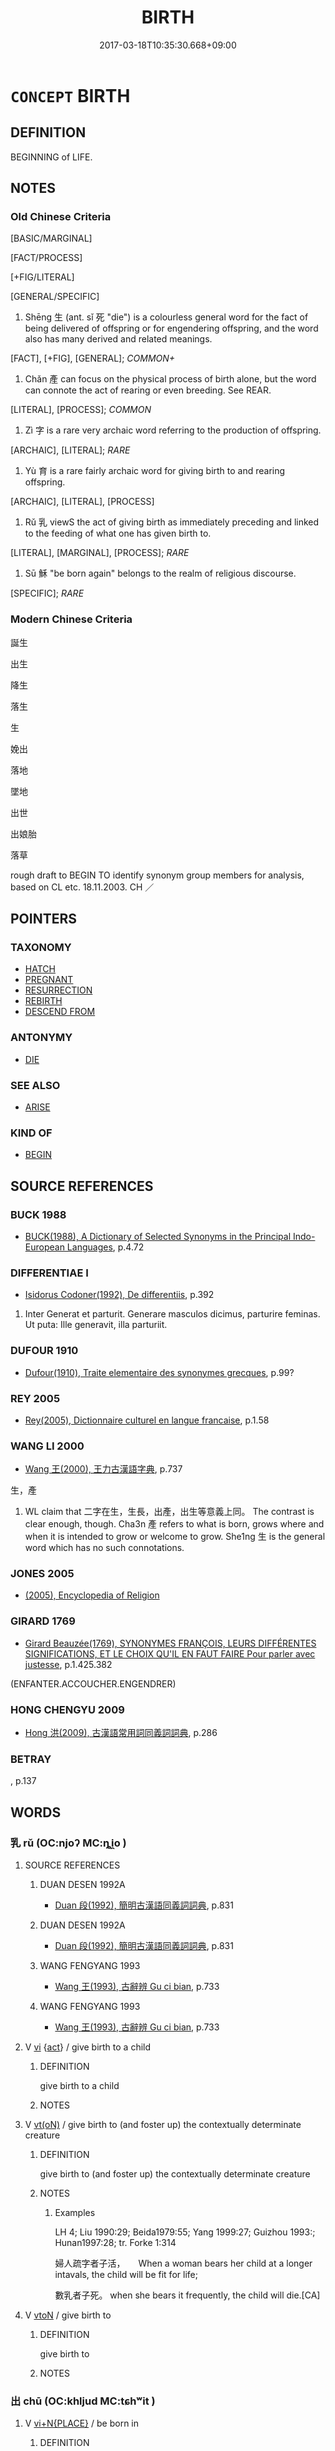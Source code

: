 # -*- mode: mandoku-tls-view -*-
#+TITLE: BIRTH
#+DATE: 2017-03-18T10:35:30.668+09:00        
#+STARTUP: content
* =CONCEPT= BIRTH
:PROPERTIES:
:CUSTOM_ID: uuid-e76f2b01-d6e2-49e6-b961-8469e70fb108
:SYNONYM+:  CHILDBIRTH
:SYNONYM+:  DELIVERY
:SYNONYM+:  NATIVITY
:SYNONYM+:  BIRTHING
:SYNONYM+:  BLESSED/HAPPY EVENT
:SYNONYM+:  FORMAL PARTURITION
:SYNONYM+:  DATED CONFINEMENT
:SYNONYM+:  ARCHAIC ACCOUCHEMENT
:SYNONYM+:  CHILDBED
:TR_ZH: 出生
:END:
** DEFINITION

BEGINNING of LIFE.

** NOTES

*** Old Chinese Criteria
[BASIC/MARGINAL]

[FACT/PROCESS]

[+FIG/LITERAL]

[GENERAL/SPECIFIC]

1. Shēng 生 (ant. sǐ 死 "die") is a colourless general word for the fact of being delivered of offspring or for engendering offspring, and the word also has many derived and related meanings.

[FACT], [+FIG], [GENERAL]; [[COMMON+]]

2. Chǎn 產 can focus on the physical process of birth alone, but the word can connote the act of rearing or even breeding. See REAR.

[LITERAL], [PROCESS]; [[COMMON]]

3. Zì 字 is a rare very archaic word referring to the production of offspring.

[ARCHAIC], [LITERAL]; [[RARE]]

4. Yù 育 is a rare fairly archaic word for giving birth to and rearing offspring.

[ARCHAIC], [LITERAL], [PROCESS]

5. Rǔ 乳 viewS the act of giving birth as immediately preceding and linked to the feeding of what one has given birth to.

[LITERAL], [MARGINAL], [PROCESS]; [[RARE]]

4. Sū 穌 "be born again" belongs to the realm of religious discourse.

[SPECIFIC]; [[RARE]]

*** Modern Chinese Criteria
誕生

出生

降生

落生

生

娩出

落地

墜地

出世

出娘胎

落草

rough draft to BEGIN TO identify synonym group members for analysis, based on CL etc. 18.11.2003. CH ／

** POINTERS
*** TAXONOMY
 - [[tls:concept:HATCH][HATCH]]
 - [[tls:concept:PREGNANT][PREGNANT]]
 - [[tls:concept:RESURRECTION][RESURRECTION]]
 - [[tls:concept:REBIRTH][REBIRTH]]
 - [[tls:concept:DESCEND FROM][DESCEND FROM]]

*** ANTONYMY
 - [[tls:concept:DIE][DIE]]

*** SEE ALSO
 - [[tls:concept:ARISE][ARISE]]

*** KIND OF
 - [[tls:concept:BEGIN][BEGIN]]

** SOURCE REFERENCES
*** BUCK 1988
 - [[cite:BUCK-1988][BUCK(1988), A Dictionary of Selected Synonyms in the Principal Indo-European Languages]], p.4.72

*** DIFFERENTIAE I
 - [[cite:DIFFERENTIAE-I][Isidorus Codoner(1992), De differentiis]], p.392


275. Inter Generat et parturit. Generare masculos dicimus, parturire feminas. Ut puta: Ille generavit, illa parturiit.

*** DUFOUR 1910
 - [[cite:DUFOUR-1910][Dufour(1910), Traite elementaire des synonymes grecques]], p.99?

*** REY 2005
 - [[cite:REY-2005][Rey(2005), Dictionnaire culturel en langue francaise]], p.1.58

*** WANG LI 2000
 - [[cite:WANG-LI-2000][Wang 王(2000), 王力古漢語字典]], p.737


生，產

1. WL claim that 二字在生，生長，出產，出生等意義上同。 The contrast is clear enough, though. Cha3n 產 refers to what is born, grows where and when it is intended to grow or welcome to grow.  She1ng 生 is the general word which has no such connotations.

*** JONES 2005
 - [[cite:JONES-2005][(2005), Encyclopedia of Religion]]
*** GIRARD 1769
 - [[cite:GIRARD-1769][Girard Beauzée(1769), SYNONYMES FRANÇOIS, LEURS DIFFÉRENTES SIGNIFICATIONS, ET LE CHOIX QU'IL EN FAUT FAIRE Pour parler avec justesse]], p.1.425.382
 (ENFANTER.ACCOUCHER.ENGENDRER)
*** HONG CHENGYU 2009
 - [[cite:HONG-CHENGYU-2009][Hong 洪(2009), 古漢語常用詞同義詞詞典]], p.286

*** BETRAY
, p.137

** WORDS
   :PROPERTIES:
   :VISIBILITY: children
   :END:
*** 乳 rǔ (OC:njoʔ MC:ȵi̯o )
:PROPERTIES:
:CUSTOM_ID: uuid-c6b04925-228e-4ef5-bdec-704a5383b9ce
:Char+: 乳(5,7/8) 
:GY_IDS+: uuid-0f1c076a-50f6-479c-89b9-5e7f7b1de221
:PY+: rǔ     
:OC+: njoʔ     
:MC+: ȵi̯o     
:END: 
**** SOURCE REFERENCES
***** DUAN DESEN 1992A
 - [[cite:DUAN-DESEN-1992A][Duan 段(1992), 簡明古漢語同義詞詞典]], p.831

***** DUAN DESEN 1992A
 - [[cite:DUAN-DESEN-1992A][Duan 段(1992), 簡明古漢語同義詞詞典]], p.831

***** WANG FENGYANG 1993
 - [[cite:WANG-FENGYANG-1993][Wang 王(1993), 古辭辨 Gu ci bian]], p.733

***** WANG FENGYANG 1993
 - [[cite:WANG-FENGYANG-1993][Wang 王(1993), 古辭辨 Gu ci bian]], p.733

**** V [[tls:syn-func::#uuid-c20780b3-41f9-491b-bb61-a269c1c4b48f][vi]] {[[tls:sem-feat::#uuid-f55cff2f-f0e3-4f08-a89c-5d08fcf3fe89][act]]} / give birth to a child
:PROPERTIES:
:CUSTOM_ID: uuid-da3548f9-732a-407b-9b5d-6c52f4442946
:END:
****** DEFINITION

give birth to a child

****** NOTES

**** V [[tls:syn-func::#uuid-e64a7a95-b54b-4c94-9d6d-f55dbf079701][vt(oN)]] / give birth to (and foster up) the contextually determinate creature
:PROPERTIES:
:CUSTOM_ID: uuid-14aa8656-5d50-4a2c-a07f-dffcecdcab10
:WARRING-STATES-CURRENCY: 4
:END:
****** DEFINITION

give birth to (and foster up) the contextually determinate creature

****** NOTES

******* Examples
LH 4; Liu 1990:29; Beida1979:55; Yang 1999:27; Guizhou 1993:; Hunan1997:28; tr. Forke 1:314

 婦人疏字者子活，　　When a woman bears her child at a longer intavals, the child will be fit for life;

 數乳者子死。 when she bears it frequently, the child will die.[CA]

**** V [[tls:syn-func::#uuid-fbfb2371-2537-4a99-a876-41b15ec2463c][vtoN]] / give birth to
:PROPERTIES:
:CUSTOM_ID: uuid-7aaa4ace-d797-49e9-a5b6-ae39c522a83f
:END:
****** DEFINITION

give birth to

****** NOTES

*** 出 chū (OC:khljud MC:tɕhʷit )
:PROPERTIES:
:CUSTOM_ID: uuid-ca366d03-a9e1-45a2-af93-8a61bdb279c0
:Char+: 出(17,3/5) 
:GY_IDS+: uuid-f80ca1bf-4e49-46a8-8a84-15bc02805b0b
:PY+: chū     
:OC+: khljud     
:MC+: tɕhʷit     
:END: 
**** V [[tls:syn-func::#uuid-cb85c2b3-7481-4f06-92aa-0fea8fda4818][vi+N{PLACE}]] / be born in
:PROPERTIES:
:CUSTOM_ID: uuid-8c4b8cf9-43c6-4c7b-8332-9f1aecbddf59
:END:
****** DEFINITION

be born in

****** NOTES

**** V [[tls:syn-func::#uuid-c20780b3-41f9-491b-bb61-a269c1c4b48f][vi]] {[[tls:sem-feat::#uuid-3d95d354-0c16-419f-9baf-f1f6cb6fbd07][change]]} / come into existence, be born
:PROPERTIES:
:CUSTOM_ID: uuid-1cf3270a-bfc3-4144-82cc-e0dc676fb76a
:WARRING-STATES-CURRENCY: 3
:END:
****** DEFINITION

come into existence, be born

****** NOTES

******* Examples
HF 20.30.2: 始之謂出 originating is called chu1

**** V [[tls:syn-func::#uuid-fbfb2371-2537-4a99-a876-41b15ec2463c][vtoN]] / cause to arise> give rise to, bring into existence
:PROPERTIES:
:CUSTOM_ID: uuid-daebed2d-a746-4226-bc8f-7c4a04d987e1
:END:
****** DEFINITION

cause to arise> give rise to, bring into existence

****** NOTES

*** 墮 duò (OC:ɡ-loolʔ MC:dʷɑ )
:PROPERTIES:
:CUSTOM_ID: uuid-1a4806d6-78de-4d21-9f82-b6ca09291bd9
:Char+: 墮(32,12/15) 
:GY_IDS+: uuid-f0c872ff-d307-4e92-88b6-9650371a38ff
:PY+: duò     
:OC+: ɡ-loolʔ     
:MC+: dʷɑ     
:END: 
**** V [[tls:syn-func::#uuid-fbfb2371-2537-4a99-a876-41b15ec2463c][vtoN]] / come to be reborn as (a hungry ghost etc)
:PROPERTIES:
:CUSTOM_ID: uuid-78bc264a-c956-4f72-b9b5-6467d5f87327
:END:
****** DEFINITION

come to be reborn as (a hungry ghost etc)

****** NOTES

*** 娩 miǎn (OC:mronʔ MC:miɛn )
:PROPERTIES:
:CUSTOM_ID: uuid-776190e6-0016-460f-a9a2-1f2fa5921e67
:Char+: 娩(38,7/10) 
:GY_IDS+: uuid-71bc1f06-ebfe-4206-9ac8-70778f6aa68b
:PY+: miǎn     
:OC+: mronʔ     
:MC+: miɛn     
:END: 
**** V [[tls:syn-func::#uuid-c20780b3-41f9-491b-bb61-a269c1c4b48f][vi]] {[[tls:sem-feat::#uuid-da12432d-7ed6-4864-b7e5-4bb8eafe44b4][process]]} / give birth to a child
:PROPERTIES:
:CUSTOM_ID: uuid-2fe64e50-af19-49ec-96b0-e8d166bb1ecc
:END:
****** DEFINITION

give birth to a child

****** NOTES

*** 子 zǐ (OC:sklɯʔ MC:tsɨ )
:PROPERTIES:
:CUSTOM_ID: uuid-90ee2699-4524-4bd9-bda1-327645b8e247
:Char+: 子(39,0/3) 
:GY_IDS+: uuid-07663ff4-7717-4a8f-a2d7-0c53aea2ca19
:PY+: zǐ     
:OC+: sklɯʔ     
:MC+: tsɨ     
:END: 
**** V [[tls:syn-func::#uuid-fbfb2371-2537-4a99-a876-41b15ec2463c][vtoN]] / give birth to as a child
:PROPERTIES:
:CUSTOM_ID: uuid-2f614118-6e9c-4bca-bdb3-4b746075de07
:END:
****** DEFINITION

give birth to as a child

****** NOTES

*** 字 zì (OC:sɡlɯs MC:dzɨ )
:PROPERTIES:
:CUSTOM_ID: uuid-3200e546-53bc-4621-bff1-c817e2380ce5
:Char+: 字(39,3/6) 
:GY_IDS+: uuid-462c4590-ed5f-4361-ab03-e6d19e9a434e
:PY+: zì     
:OC+: sɡlɯs     
:MC+: dzɨ     
:END: 
**** V [[tls:syn-func::#uuid-c20780b3-41f9-491b-bb61-a269c1c4b48f][vi]] / have children
:PROPERTIES:
:CUSTOM_ID: uuid-87badb4d-7beb-47d6-a287-9850122b6f3d
:WARRING-STATES-CURRENCY: 3
:END:
****** DEFINITION

have children

****** NOTES

*** 度 dù (OC:ɡ-laaɡs MC:duo̝ )
:PROPERTIES:
:CUSTOM_ID: uuid-7fb8fe62-9671-4484-9a14-bba34f25d970
:Char+: 度(53,6/9) 
:GY_IDS+: uuid-747e8532-e8bd-4f01-b43e-ad5025ef888a
:PY+: dù     
:OC+: ɡ-laaɡs     
:MC+: duo̝     
:END: 
**** V [[tls:syn-func::#uuid-c20780b3-41f9-491b-bb61-a269c1c4b48f][vi]] / be born into this world
:PROPERTIES:
:CUSTOM_ID: uuid-82cea623-d7c1-43fe-9cfa-e0b754088337
:REGISTER: 2
:WARRING-STATES-CURRENCY: 2
:END:
****** DEFINITION

be born into this world

****** NOTES

*** 有 yǒu (OC:ɢʷɯʔ MC:ɦɨu )
:PROPERTIES:
:CUSTOM_ID: uuid-434b15bc-29f9-4510-adbc-824d523fa16a
:Char+: 有(74,2/6) 
:GY_IDS+: uuid-5ba72032-5f6c-406d-a1fc-05dc9395e991
:PY+: yǒu     
:OC+: ɢʷɯʔ     
:MC+: ɦɨu     
:END: 
**** V [[tls:syn-func::#uuid-fbfb2371-2537-4a99-a876-41b15ec2463c][vtoN]] {[[tls:sem-feat::#uuid-229b7720-3cfd-45ff-9b2b-df9c733e6332][inchoative]]} / beget (a child), engender, procreate
:PROPERTIES:
:CUSTOM_ID: uuid-c2c95517-a468-41f1-9686-3945e352fa46
:END:
****** DEFINITION

beget (a child), engender, procreate

****** NOTES

*** 毓 yù (OC:luɡ MC:juk )
:PROPERTIES:
:CUSTOM_ID: uuid-d0222fe3-c0cd-4700-b851-c22b288a4441
:Char+: 毓(80,9/13) 
:GY_IDS+: uuid-41a0c374-af1e-4b68-b413-854ccb660ad5
:PY+: yù     
:OC+: luɡ     
:MC+: juk     
:END: 
**** V [[tls:syn-func::#uuid-fbfb2371-2537-4a99-a876-41b15ec2463c][vtoN]] / give birth to
:PROPERTIES:
:CUSTOM_ID: uuid-a0619651-e31c-4d70-ba4c-e18e83ab48e9
:WARRING-STATES-CURRENCY: 3
:END:
****** DEFINITION

give birth to

****** NOTES

*** 生 shēng (OC:sraaŋ MC:ʂɣaŋ )
:PROPERTIES:
:CUSTOM_ID: uuid-17adfe52-bf70-42e3-bbb1-f18843da3f7e
:Char+: 生(100,0/5) 
:GY_IDS+: uuid-de384d51-47f4-44d9-8910-20aef1caaded
:PY+: shēng     
:OC+: sraaŋ     
:MC+: ʂɣaŋ     
:END: 
**** N [[tls:syn-func::#uuid-76be1df4-3d73-4e5f-bbc2-729542645bc8][nab]] {[[tls:sem-feat::#uuid-2e7204ae-4771-435b-82ff-310068296b6d][buddhist]]} / birth (as part of the fours phases of birth, continuation, change, and extinction)
:PROPERTIES:
:CUSTOM_ID: uuid-231e70a4-baee-4adc-b363-798532ba1fc3
:END:
****** DEFINITION

birth (as part of the fours phases of birth, continuation, change, and extinction)

****** NOTES

**** N [[tls:syn-func::#uuid-76be1df4-3d73-4e5f-bbc2-729542645bc8][nab]] {[[tls:sem-feat::#uuid-da12432d-7ed6-4864-b7e5-4bb8eafe44b4][process]]} / birth
:PROPERTIES:
:CUSTOM_ID: uuid-912e1c67-8d67-44c5-99ca-7cba608129df
:WARRING-STATES-CURRENCY: 5
:END:
****** DEFINITION

birth

****** NOTES

******* Examples
HF 20.30.1: 人始於生而卒於死。 Man begins at birth and ends at death.

**** N [[tls:syn-func::#uuid-76be1df4-3d73-4e5f-bbc2-729542645bc8][nab]] {[[tls:sem-feat::#uuid-da12432d-7ed6-4864-b7e5-4bb8eafe44b4][process]]} / cycle of rebirths; rebirth
:PROPERTIES:
:CUSTOM_ID: uuid-57dedea2-cba1-418d-b614-13578bab642b
:END:
****** DEFINITION

cycle of rebirths; rebirth

****** NOTES

**** V [[tls:syn-func::#uuid-fed035db-e7bd-4d23-bd05-9698b26e38f9][vadN]] / born, birth- (as in birth-place), rebirth- (as in rebirth-station)
:PROPERTIES:
:CUSTOM_ID: uuid-0232d4e2-3e3d-4f49-b8a8-6e9ea7622263
:END:
****** DEFINITION

born, birth- (as in birth-place), rebirth- (as in rebirth-station)

****** NOTES

**** V [[tls:syn-func::#uuid-2a0ded86-3b04-4488-bb7a-3efccfa35844][vadV]] / from birth; at birth 生而
:PROPERTIES:
:CUSTOM_ID: uuid-3e898e2a-6790-41c7-a1b9-03704e77aa33
:WARRING-STATES-CURRENCY: 5
:END:
****** DEFINITION

from birth; at birth 生而

****** NOTES

**** V [[tls:syn-func::#uuid-cb85c2b3-7481-4f06-92aa-0fea8fda4818][vi+N{PLACE}]] / be born in N; be reborn in
:PROPERTIES:
:CUSTOM_ID: uuid-61a57e7a-e8a9-47c0-8439-440be3b6ff38
:END:
****** DEFINITION

be born in N; be reborn in

****** NOTES

**** V [[tls:syn-func::#uuid-c20780b3-41f9-491b-bb61-a269c1c4b48f][vi]] {[[tls:sem-feat::#uuid-f55cff2f-f0e3-4f08-a89c-5d08fcf3fe89][act]]} / reproduce, have offspring; give birth to things
:PROPERTIES:
:CUSTOM_ID: uuid-1ddbc242-529b-41e9-accb-cb7b3b5c04c0
:WARRING-STATES-CURRENCY: 3
:END:
****** DEFINITION

reproduce, have offspring; give birth to things

****** NOTES

**** V [[tls:syn-func::#uuid-c20780b3-41f9-491b-bb61-a269c1c4b48f][vi]] {[[tls:sem-feat::#uuid-6f2fab01-1156-4ed8-9b64-74c1e7455915][middle voice]]} / be born
:PROPERTIES:
:CUSTOM_ID: uuid-7947d6d2-2793-45bc-94de-de283422ac43
:WARRING-STATES-CURRENCY: 5
:END:
****** DEFINITION

be born

****** NOTES

**** V [[tls:syn-func::#uuid-c20780b3-41f9-491b-bb61-a269c1c4b48f][vi]] {[[tls:sem-feat::#uuid-6f2fab01-1156-4ed8-9b64-74c1e7455915][middle voice]]} / get born; be born
:PROPERTIES:
:CUSTOM_ID: uuid-78d9e8d8-d708-4381-afa6-6423f844c3c7
:WARRING-STATES-CURRENCY: 5
:END:
****** DEFINITION

get born; be born

****** NOTES

**** V [[tls:syn-func::#uuid-c20780b3-41f9-491b-bb61-a269c1c4b48f][vi]] {[[tls:sem-feat::#uuid-9279a6b9-7896-424d-91d5-9c37c5cbd27b][rebirth]]} / be reborn
:PROPERTIES:
:CUSTOM_ID: uuid-2b7dbf0a-905d-4d8a-a7b9-733c4664b9d7
:END:
****** DEFINITION

be reborn

****** NOTES

**** V [[tls:syn-func::#uuid-547f1a08-379a-4b42-91f9-48b8363322a2][vt(+N/INDEF/)]] / give birth to indefinite and omitted N
:PROPERTIES:
:CUSTOM_ID: uuid-239c6434-729d-46de-937e-781715421b15
:END:
****** DEFINITION

give birth to indefinite and omitted N

****** NOTES

**** V [[tls:syn-func::#uuid-e64a7a95-b54b-4c94-9d6d-f55dbf079701][vt(oN)]] / give birth to the contextually determinate N
:PROPERTIES:
:CUSTOM_ID: uuid-ec60552b-d99f-4c29-b5a7-9822f517df99
:END:
****** DEFINITION

give birth to the contextually determinate N

****** NOTES

**** V [[tls:syn-func::#uuid-739c24ae-d585-4fff-9ac2-2547b1050f16][vt+prep+N]] / be born in N; get reborn in N
:PROPERTIES:
:CUSTOM_ID: uuid-7f3183ca-a0c1-4c13-8f97-2d088dbeca42
:END:
****** DEFINITION

be born in N; get reborn in N

****** NOTES

**** V [[tls:syn-func::#uuid-fbfb2371-2537-4a99-a876-41b15ec2463c][vtoN]] / give birth to; cause to come into existence
:PROPERTIES:
:CUSTOM_ID: uuid-b9d3233d-4c39-4d4d-8fdb-ebf8218a09af
:WARRING-STATES-CURRENCY: 5
:END:
****** DEFINITION

give birth to; cause to come into existence

****** NOTES

******* Examples
ZUO Xi 17.2.2 (643 B.C.); Ya2ng Bo2ju4n 372; Wa2ng Sho3uqia1n et al. 266; tr. Watson 1989:39; revised tr. CH

 「將生一男一女。」 "She will bear one son and one daughter."

ZUO Huan 16.5.1 (696 B.C.); Ya2ng Bo2ju4n 145; Wa2ng Sho3uqia1n et al. 104; tr. Watson 1989:13; revised tr. CH

 初， Earlier,

 衛宣公烝於夷姜， Duke Xua1n of We4y committed ritualised adultery with (his father's concubine) Yi2 Jia1ng,

 生急子， and she gave birth to Ji2zi3.[CA]

SHI 192.2

 父母生我， 2. When father and mother bore me,

 胡俾我瘉？ why did they cause me to suffer?

**** V [[tls:syn-func::#uuid-fbfb2371-2537-4a99-a876-41b15ec2463c][vtoN]] {[[tls:sem-feat::#uuid-fac754df-5669-4052-9dda-6244f229371f][causative]]} / cause to be born; engender
:PROPERTIES:
:CUSTOM_ID: uuid-9ba67bbd-1d0f-4b50-a06b-c5a9b7f929c8
:WARRING-STATES-CURRENCY: 2
:END:
****** DEFINITION

cause to be born; engender

****** NOTES

**** V [[tls:syn-func::#uuid-fbfb2371-2537-4a99-a876-41b15ec2463c][vtoN]] {[[tls:sem-feat::#uuid-2e48851c-928e-40f0-ae0d-2bf3eafeaa17][figurative]]} / give birth to (oneself)
:PROPERTIES:
:CUSTOM_ID: uuid-8ed1d423-1cfc-46e8-927d-185e5b143996
:END:
****** DEFINITION

give birth to (oneself)

****** NOTES

**** V [[tls:syn-func::#uuid-fbfb2371-2537-4a99-a876-41b15ec2463c][vtoN]] {[[tls:sem-feat::#uuid-096d82bc-2663-46ce-a7bb-4ed1feeeea11][subject=male]]} / procreate
:PROPERTIES:
:CUSTOM_ID: uuid-951fd57f-b9ba-40d3-bc88-1e5509d322df
:END:
****** DEFINITION

procreate

****** NOTES

*** 產 chǎn (OC:sqreenʔ MC:ʂɣɛn )
:PROPERTIES:
:CUSTOM_ID: uuid-26477be4-d876-4bb4-8ef6-caf5743a771b
:Char+: 產(100,6/11) 
:GY_IDS+: uuid-aefe3655-bc15-4c76-8ec8-1b962c013f14
:PY+: chǎn     
:OC+: sqreenʔ     
:MC+: ʂɣɛn     
:END: 
**** V [[tls:syn-func::#uuid-fed035db-e7bd-4d23-bd05-9698b26e38f9][vadN]] / belonging to the stage of birth, childbirth-  產褥
:PROPERTIES:
:CUSTOM_ID: uuid-6913a57e-d00a-441c-bc1f-5a62dce3ebe7
:WARRING-STATES-CURRENCY: 3
:END:
****** DEFINITION

belonging to the stage of birth, childbirth-  產褥

****** NOTES

**** V [[tls:syn-func::#uuid-c20780b3-41f9-491b-bb61-a269c1c4b48f][vi]] {[[tls:sem-feat::#uuid-f55cff2f-f0e3-4f08-a89c-5d08fcf3fe89][act]]} / give birth; produce
:PROPERTIES:
:CUSTOM_ID: uuid-510e0c24-75f1-4d53-83cf-35a7ca15f5c2
:END:
****** DEFINITION

give birth; produce

****** NOTES

******* Examples
ZHUANG 13.2.11 Guo Qingfan 465; Wang Shumin 476; Fang Yong 346; Chen Guying 340

 天不產 Heaven produces not, 

 而萬物化， yet the myriad things evolve; [CA]

**** V [[tls:syn-func::#uuid-c20780b3-41f9-491b-bb61-a269c1c4b48f][vi]] {[[tls:sem-feat::#uuid-da12432d-7ed6-4864-b7e5-4bb8eafe44b4][process]]} / be born 陳良楚產也 [NB: the distinction with 屈產之乘 is unclear: does 產 really involve breading?]
:PROPERTIES:
:CUSTOM_ID: uuid-3bae1772-1ffc-47a6-b1e1-8dd468b31955
:WARRING-STATES-CURRENCY: 3
:END:
****** DEFINITION

be born 陳良楚產也 [NB: the distinction with 屈產之乘 is unclear: does 產 really involve breading?]

****** NOTES

**** V [[tls:syn-func::#uuid-f4da3dc7-5d54-4c1c-b0a0-1de51c8c9c04][vt+N{PLACE}]] {[[tls:sem-feat::#uuid-6f2fab01-1156-4ed8-9b64-74c1e7455915][middle voice]]} / be born in N, hail from N
:PROPERTIES:
:CUSTOM_ID: uuid-b32d91ad-74f7-471b-b67c-1b84140d6a70
:END:
****** DEFINITION

be born in N, hail from N

****** NOTES

**** V [[tls:syn-func::#uuid-fbfb2371-2537-4a99-a876-41b15ec2463c][vtoN]] / be delivered of, give birth to
:PROPERTIES:
:CUSTOM_ID: uuid-3959b4e8-c1f1-4a46-b132-78c130e24ec2
:WARRING-STATES-CURRENCY: 4
:END:
****** DEFINITION

be delivered of, give birth to

****** NOTES

******* Examples
LH 4; Liu 1990:29; Beida1979:55; Yang 1999:27; Guizhou 1993:; Hunan1997:28; tr. Forke 1:314

 所產子死、所懷子凶者, The child who have been born is died, and the fondling is doomed to be ominous, 

 字乳亟數， because her[a mother] bearing child is much often,

 氣薄不能成也。 and the vital energy is too feeble to form a body.[CA]

*** 育 yù (OC:luɡ MC:juk )
:PROPERTIES:
:CUSTOM_ID: uuid-3dc683e8-4d89-4ecd-a96e-a061a9234a02
:Char+: 育(130,4/8) 
:GY_IDS+: uuid-705bac86-6de1-4fb0-bcbe-b63827bf5c32
:PY+: yù     
:OC+: luɡ     
:MC+: juk     
:END: 
**** V [[tls:syn-func::#uuid-c20780b3-41f9-491b-bb61-a269c1c4b48f][vi]] {[[tls:sem-feat::#uuid-f55cff2f-f0e3-4f08-a89c-5d08fcf3fe89][act]]} / give birth to a child    YI: 婦孕不育 if women get pregnant but do not get to give birth and bring up c...
:PROPERTIES:
:CUSTOM_ID: uuid-3613df3a-57d4-460b-bd83-35e8d37dbced
:END:
****** DEFINITION

give birth to a child    YI: 婦孕不育 if women get pregnant but do not get to give birth and bring up children

****** NOTES

**** V [[tls:syn-func::#uuid-fbfb2371-2537-4a99-a876-41b15ec2463c][vtoN]] / come to life, come to grow (again) 又育 "bring to life again"
:PROPERTIES:
:CUSTOM_ID: uuid-3611de42-1714-45c0-8edd-625ca3808c51
:WARRING-STATES-CURRENCY: 3
:END:
****** DEFINITION

come to life, come to grow (again) 又育 "bring to life again"

****** NOTES

******* Examples
YIJING; LUNHENG: 育養牛馬 [CA] WANGLI: 989

*** 蘇 sū (OC:sɡlaa MC:suo̝ )
:PROPERTIES:
:CUSTOM_ID: uuid-bbd4d469-b5e9-4b12-ab58-6df4772946d7
:Char+: 蘇(140,16/22) 
:GY_IDS+: uuid-971b3d15-f6b9-4a02-ae98-3fd127fb35c1
:PY+: sū     
:OC+: sɡlaa     
:MC+: suo̝     
:END: 
*** 誕 dàn (OC:laanʔ MC:dɑn )
:PROPERTIES:
:CUSTOM_ID: uuid-23ef756c-f067-446a-b99b-2c71f746e764
:Char+: 誕(149,7/14) 
:GY_IDS+: uuid-deaef737-a109-4387-9f10-0630c9889ba9
:PY+: dàn     
:OC+: laanʔ     
:MC+: dɑn     
:END: 
**** N [[tls:syn-func::#uuid-76be1df4-3d73-4e5f-bbc2-729542645bc8][nab]] / birth, the process of giving birth
:PROPERTIES:
:CUSTOM_ID: uuid-9c5db2f3-3e2e-4db8-af75-e5a6581d5a76
:END:
****** DEFINITION

birth, the process of giving birth

****** NOTES

**** V [[tls:syn-func::#uuid-c20780b3-41f9-491b-bb61-a269c1c4b48f][vi]] {[[tls:sem-feat::#uuid-da12432d-7ed6-4864-b7e5-4bb8eafe44b4][process]]} / be born
:PROPERTIES:
:CUSTOM_ID: uuid-4dc39ee4-31e2-4727-b98b-5cba229079a1
:END:
****** DEFINITION

be born

****** NOTES

*** 降 jiàng (OC:kruums MC:kɣɔŋ )
:PROPERTIES:
:CUSTOM_ID: uuid-c179abe7-1638-4aba-9e23-4ddb872d308c
:Char+: 降(170,6/9) 
:GY_IDS+: uuid-78e86eb4-0ef1-4eb5-a110-63d7f96b1489
:PY+: jiàng     
:OC+: kruums     
:MC+: kɣɔŋ     
:END: 
**** V [[tls:syn-func::#uuid-c20780b3-41f9-491b-bb61-a269c1c4b48f][vi]] / descend into this world (and be born)
:PROPERTIES:
:CUSTOM_ID: uuid-d70831c7-ba24-485a-a8cc-be9c636a5549
:VALUATION: ++
:WARRING-STATES-CURRENCY: 2
:END:
****** DEFINITION

descend into this world (and be born)

****** NOTES

*** 出世 chūshì (OC:khljud lʰebs MC:tɕhʷit ɕiɛi )
:PROPERTIES:
:CUSTOM_ID: uuid-678e9fda-1b5c-42ac-81e2-02375ce06563
:Char+: 出(17,3/5) 世(1,4/5) 
:GY_IDS+: uuid-f80ca1bf-4e49-46a8-8a84-15bc02805b0b uuid-0a2970a8-0d00-4baf-9651-be47b9df2279
:PY+: chū shì    
:OC+: khljud lʰebs    
:MC+: tɕhʷit ɕiɛi    
:END: 
**** V [[tls:syn-func::#uuid-091af450-64e0-4b82-98a2-84d0444b6d19][VPi]] {[[tls:sem-feat::#uuid-6f2fab01-1156-4ed8-9b64-74c1e7455915][middle voice]]} / BUDDH: be born into the world, appear in the world (in Buddhist texts often specifically referring ...
:PROPERTIES:
:CUSTOM_ID: uuid-20c65a2e-6ff8-4b5e-a282-f5ad8562bee2
:END:
****** DEFINITION

BUDDH: be born into the world, appear in the world (in Buddhist texts often specifically referring to a Bodhisattva or a saint)

****** NOTES

**** V [[tls:syn-func::#uuid-98f2ce75-ae37-4667-90ff-f418c4aeaa33][VPtoN]] / BUDDH: be born in, appear in the world at (in Buddhist texts often specifically referring to a Bodh...
:PROPERTIES:
:CUSTOM_ID: uuid-96d418f7-c157-40b2-a2d7-d824e4bbb868
:END:
****** DEFINITION

BUDDH: be born in, appear in the world at (in Buddhist texts often specifically referring to a Bodhisattva or a saint)

****** NOTES

*** 出生 chūshēng (OC:khljud sraaŋ MC:tɕhʷit ʂɣaŋ )
:PROPERTIES:
:CUSTOM_ID: uuid-94020dc5-c5d1-46d0-a740-1ff6f7de032c
:Char+: 出(17,3/5) 生(100,0/5) 
:GY_IDS+: uuid-f80ca1bf-4e49-46a8-8a84-15bc02805b0b uuid-de384d51-47f4-44d9-8910-20aef1caaded
:PY+: chū shēng    
:OC+: khljud sraaŋ    
:MC+: tɕhʷit ʂɣaŋ    
:END: 
**** N [[tls:syn-func::#uuid-a8e89bab-49e1-4426-b230-0ec7887fd8b4][NP]] {[[tls:sem-feat::#uuid-50da9f38-5611-463e-a0b9-5bbb7bf5e56f][subject]]} / what is born, what is alive
:PROPERTIES:
:CUSTOM_ID: uuid-2185d898-784c-419e-846d-84e8248acea4
:END:
****** DEFINITION

what is born, what is alive

****** NOTES

**** N [[tls:syn-func::#uuid-db0698e7-db2f-4ee3-9a20-0c2b2e0cebf0][NPab]] {[[tls:sem-feat::#uuid-9b914785-f29d-41c6-855f-d555f67a67be][event]]} / birth
:PROPERTIES:
:CUSTOM_ID: uuid-c3a79ec9-a7a0-4a3d-9230-20555a6783c4
:END:
****** DEFINITION

birth

****** NOTES

**** V [[tls:syn-func::#uuid-091af450-64e0-4b82-98a2-84d0444b6d19][VPi]] {[[tls:sem-feat::#uuid-3d95d354-0c16-419f-9baf-f1f6cb6fbd07][change]]} / be born
:PROPERTIES:
:CUSTOM_ID: uuid-9cb5a7e3-2d52-4d5e-b04c-26bdb378a4a6
:END:
****** DEFINITION

be born

****** NOTES

******* Nuance
be born, come into existence [CA]

*** 出自 chūzì (OC:khljud sblids MC:tɕhʷit dzi )
:PROPERTIES:
:CUSTOM_ID: uuid-ffad0dfb-db6b-407f-8d44-270ab72bea87
:Char+: 出(17,3/5) 自(132,0/6) 
:GY_IDS+: uuid-f80ca1bf-4e49-46a8-8a84-15bc02805b0b uuid-27f414fe-6bec-4eef-88d1-0e87a4bfbc33
:PY+: chū zì    
:OC+: khljud sblids    
:MC+: tɕhʷit dzi    
:END: 
**** V [[tls:syn-func::#uuid-98f2ce75-ae37-4667-90ff-f418c4aeaa33][VPtoN]] / be born from; be descended from
:PROPERTIES:
:CUSTOM_ID: uuid-5ce315be-aad2-434f-a5d7-ea431a5d7d68
:END:
****** DEFINITION

be born from; be descended from

****** NOTES

*** 分身 fēnshēn (OC:pɯn qhjin MC:pi̯un ɕin )
:PROPERTIES:
:CUSTOM_ID: uuid-e741bfe3-2deb-4a22-85b3-2641b08a3cd5
:Char+: 分(18,2/4) 身(158,0/7) 
:GY_IDS+: uuid-dea60bcb-4495-4d8d-a614-9483bbe91975 uuid-3fea944e-3a8d-4a16-a19d-850444d49e0c
:PY+: fēn shēn    
:OC+: pɯn qhjin    
:MC+: pi̯un ɕin    
:END: 
**** V [[tls:syn-func::#uuid-091af450-64e0-4b82-98a2-84d0444b6d19][VPi]] {[[tls:sem-feat::#uuid-f55cff2f-f0e3-4f08-a89c-5d08fcf3fe89][act]]} / give birth to a child; be delivered of a child
:PROPERTIES:
:CUSTOM_ID: uuid-7cc5c772-f3ab-456d-9b48-92417624e93f
:END:
****** DEFINITION

give birth to a child; be delivered of a child

****** NOTES

*** 生下 shēngxià (OC:sraaŋ ɢraaʔ MC:ʂɣaŋ ɦɣɛ )
:PROPERTIES:
:CUSTOM_ID: uuid-af58c1c9-7dbd-491e-b317-2f7829872b11
:Char+: 生(100,0/5) 下(1,2/3) 
:GY_IDS+: uuid-de384d51-47f4-44d9-8910-20aef1caaded uuid-e2bc8c65-246b-4b87-bf92-9a624cdbcea7
:PY+: shēng xià    
:OC+: sraaŋ ɢraaʔ    
:MC+: ʂɣaŋ ɦɣɛ    
:END: 
**** V [[tls:syn-func::#uuid-5b3376f4-75c4-4047-94eb-fc6d1bca520d][VPt(oN)]] / give birth to a contextually determinate N
:PROPERTIES:
:CUSTOM_ID: uuid-8c9a7653-1220-43e9-b5d3-2a3f5930536d
:END:
****** DEFINITION

give birth to a contextually determinate N

****** NOTES

*** 生來 shēnglái (OC:sraaŋ m-rɯɯ MC:ʂɣaŋ ləi )
:PROPERTIES:
:CUSTOM_ID: uuid-8b92f767-a34e-4867-8b1c-8a9acbfb2f70
:Char+: 生(100,0/5) 來(9,6/8) 
:GY_IDS+: uuid-de384d51-47f4-44d9-8910-20aef1caaded uuid-9ef8de95-a9bb-45e9-a9eb-4ba693fb26c6
:PY+: shēng lái    
:OC+: sraaŋ m-rɯɯ    
:MC+: ʂɣaŋ ləi    
:END: 
**** V [[tls:syn-func::#uuid-18dc1abc-4214-4b4b-b07f-8f25ebe5ece9][VPadN]] / the N from the time of birth
:PROPERTIES:
:CUSTOM_ID: uuid-c3251f2d-3cf6-4221-8246-255ce84e9ed2
:END:
****** DEFINITION

the N from the time of birth

****** NOTES

*** 生而 shēngér (OC:sraaŋ njɯ MC:ʂɣaŋ ȵɨ )
:PROPERTIES:
:CUSTOM_ID: uuid-3580886a-09b9-48e5-98f3-3927dc6d3500
:Char+: 生(100,0/5) 而(126,0/6) 
:GY_IDS+: uuid-de384d51-47f4-44d9-8910-20aef1caaded uuid-d4f6516f-ad7d-4a23-a222-ee0e2b5082e8
:PY+: shēng ér    
:OC+: sraaŋ njɯ    
:MC+: ʂɣaŋ ȵɨ    
:END: 
**** V [[tls:syn-func::#uuid-819e81af-c978-4931-8fd2-52680e097f01][VPadV]] / from birth, innately
:PROPERTIES:
:CUSTOM_ID: uuid-9d0d6a79-9615-4a4f-a163-0019440188b4
:WARRING-STATES-CURRENCY: 4
:END:
****** DEFINITION

from birth, innately

****** NOTES

*** 產生 chǎnshēng (OC:sqreenʔ sraaŋ MC:ʂɣɛn ʂɣaŋ )
:PROPERTIES:
:CUSTOM_ID: uuid-aa1529db-e7ef-471f-8806-91bcd4e8e672
:Char+: 產(100,6/11) 生(100,0/5) 
:GY_IDS+: uuid-aefe3655-bc15-4c76-8ec8-1b962c013f14 uuid-de384d51-47f4-44d9-8910-20aef1caaded
:PY+: chǎn shēng    
:OC+: sqreenʔ sraaŋ    
:MC+: ʂɣɛn ʂɣaŋ    
:END: 
**** V [[tls:syn-func::#uuid-98f2ce75-ae37-4667-90ff-f418c4aeaa33][VPtoN]] / engender
:PROPERTIES:
:CUSTOM_ID: uuid-05b59a7a-8f47-4020-9991-c738c02d7f21
:END:
****** DEFINITION

engender

****** NOTES

*** 興世 xīngshì (OC:qhɯŋ lʰebs MC:hɨŋ ɕiɛi )
:PROPERTIES:
:CUSTOM_ID: uuid-8a21306f-a014-430c-bab2-75c5b1c95026
:Char+: 興(134,9/15) 世(1,4/5) 
:GY_IDS+: uuid-b75e5fb9-afac-4a62-a7f6-ff7c58fa1c73 uuid-0a2970a8-0d00-4baf-9651-be47b9df2279
:PY+: xīng shì    
:OC+: qhɯŋ lʰebs    
:MC+: hɨŋ ɕiɛi    
:END: 
**** V [[tls:syn-func::#uuid-091af450-64e0-4b82-98a2-84d0444b6d19][VPi]] {[[tls:sem-feat::#uuid-9b914785-f29d-41c6-855f-d555f67a67be][event]]} / be born into this world
:PROPERTIES:
:CUSTOM_ID: uuid-7e0218da-82f6-40fc-adfd-7e4b4ff5cce9
:END:
****** DEFINITION

be born into this world

****** NOTES

*** 誕生 dànshēng (OC:laanʔ sraaŋ MC:dɑn ʂɣaŋ )
:PROPERTIES:
:CUSTOM_ID: uuid-7b0415e2-3ffa-44bc-b2bf-1d15da90d0b1
:Char+: 誕(149,7/14) 生(100,0/5) 
:GY_IDS+: uuid-deaef737-a109-4387-9f10-0630c9889ba9 uuid-de384d51-47f4-44d9-8910-20aef1caaded
:PY+: dàn shēng    
:OC+: laanʔ sraaŋ    
:MC+: dɑn ʂɣaŋ    
:END: 
**** V [[tls:syn-func::#uuid-091af450-64e0-4b82-98a2-84d0444b6d19][VPi]] {[[tls:sem-feat::#uuid-6f2fab01-1156-4ed8-9b64-74c1e7455915][middle voice]]} / be born
:PROPERTIES:
:CUSTOM_ID: uuid-b53740f1-f971-431b-8f11-379f059dd772
:END:
****** DEFINITION

be born

****** NOTES

*** 載誕 zàidàn (OC:sɡlɯɯs laanʔ MC:dzəi dɑn )
:PROPERTIES:
:CUSTOM_ID: uuid-21c9f946-9fd2-419e-84c7-89444ff5a164
:Char+: 載(159,6/13) 誕(149,7/14) 
:GY_IDS+: uuid-2f0654c4-25d1-46c0-84e0-5fe2252b6623 uuid-deaef737-a109-4387-9f10-0630c9889ba9
:PY+: zài dàn    
:OC+: sɡlɯɯs laanʔ    
:MC+: dzəi dɑn    
:END: 
**** N [[tls:syn-func::#uuid-a8e89bab-49e1-4426-b230-0ec7887fd8b4][NP]] {[[tls:sem-feat::#uuid-da12432d-7ed6-4864-b7e5-4bb8eafe44b4][process]]} / birth
:PROPERTIES:
:CUSTOM_ID: uuid-6aae818e-8cf4-4528-b139-3b19941866b4
:END:
****** DEFINITION

birth

****** NOTES

******* Examples
T.46/1937: 912b26-27 來應世間。宰官之身。隨赴而見。魯公之載誕也。 

SHENSENGZHUAN, T.50/2064: 972a21-22 及載誕之日光香充滿身白如雪。

**** V [[tls:syn-func::#uuid-091af450-64e0-4b82-98a2-84d0444b6d19][VPi]] {[[tls:sem-feat::#uuid-6f2fab01-1156-4ed8-9b64-74c1e7455915][middle voice]]} / be born
:PROPERTIES:
:CUSTOM_ID: uuid-cb09b2c7-c1e8-41e8-a801-8284078ca37c
:END:
****** DEFINITION

be born

****** NOTES

******* Examples
T.37/1756: 308a15-16 太子載誕之時王破敵軍之賊宮人聞奏因以為名。

**** V [[tls:syn-func::#uuid-98f2ce75-ae37-4667-90ff-f418c4aeaa33][VPtoN]] / give birth to
:PROPERTIES:
:CUSTOM_ID: uuid-a749e309-1340-44b5-99cc-aee19d68028d
:END:
****** DEFINITION

give birth to

****** NOTES

*** 轉身 zhuǎnshēn (OC:tonʔ qhjin MC:ʈiɛn ɕin )
:PROPERTIES:
:CUSTOM_ID: uuid-2a17af10-84e7-4425-adda-89ecf1770427
:Char+: 轉(159,11/18) 身(158,0/7) 
:GY_IDS+: uuid-da3ec885-15bf-49b6-a342-704d6f34c702 uuid-3fea944e-3a8d-4a16-a19d-850444d49e0c
:PY+: zhuǎn shēn    
:OC+: tonʔ qhjin    
:MC+: ʈiɛn ɕin    
:END: 
**** V [[tls:syn-func::#uuid-091af450-64e0-4b82-98a2-84d0444b6d19][VPi]] {[[tls:sem-feat::#uuid-9b914785-f29d-41c6-855f-d555f67a67be][event]]} / be reborn
:PROPERTIES:
:CUSTOM_ID: uuid-de3175af-22ae-4877-a090-7fcc75f75ca4
:END:
****** DEFINITION

be reborn

****** NOTES

*** 降生 jiàngshēng (OC:kruums sraaŋ MC:kɣɔŋ ʂɣaŋ )
:PROPERTIES:
:CUSTOM_ID: uuid-c72c03dd-d2ae-49c2-be14-73d0ddbd9373
:Char+: 降(170,6/9) 生(100,0/5) 
:GY_IDS+: uuid-78e86eb4-0ef1-4eb5-a110-63d7f96b1489 uuid-de384d51-47f4-44d9-8910-20aef1caaded
:PY+: jiàng shēng    
:OC+: kruums sraaŋ    
:MC+: kɣɔŋ ʂɣaŋ    
:END: 
**** V [[tls:syn-func::#uuid-98f2ce75-ae37-4667-90ff-f418c4aeaa33][VPtoN]] / give birth to from above
:PROPERTIES:
:CUSTOM_ID: uuid-00007275-3c5b-49ad-90d2-3be7f72f792f
:END:
****** DEFINITION

give birth to from above

****** NOTES

** BIBLIOGRAPHY
bibliography:../core/tlsbib.bib
